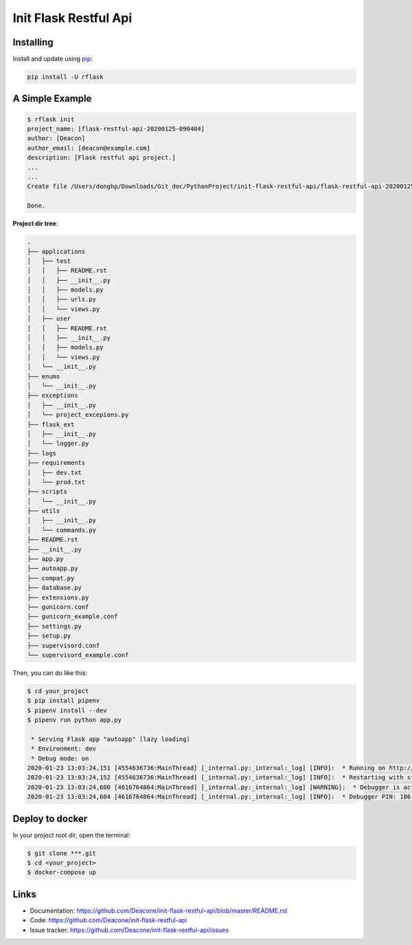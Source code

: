 =======================
Init Flask Restful Api
=======================

------------
Installing
------------

Install and update using `pip`_:

.. code-block:: text

    pip install -U rflask

-------------------
A Simple Example
-------------------

.. code-block:: text

    $ rflask init
    project_name: [flask-restful-api-20200125-090404]
    author: [Deacon]
    author_email: [deacon@example.com]
    description: [Flask restful api project.]
    ...
    ...
    Create file /Users/donghp/Downloads/Git_doc/PythonProject/init-flask-restful-api/flask-restful-api-20200125-090404/supervisord_example.conf

    Done.

**Project dir tree**:

.. code-block:: text

    .
    ├── applications
    │   ├── test
    │   │   ├── README.rst
    │   │   ├── __init__.py
    │   │   ├── models.py
    │   │   ├── urls.py
    │   │   └── views.py
    │   ├── user
    │   │   ├── README.rst
    │   │   ├── __init__.py
    │   │   ├── models.py
    │   │   └── views.py
    │   └── __init__.py
    ├── enums
    │   └── __init__.py
    ├── exceptions
    │   ├── __init__.py
    │   └── project_excepions.py
    ├── flask_ext
    │   ├── __init__.py
    │   └── logger.py
    ├── logs
    ├── requirements
    │   ├── dev.txt
    │   └── prod.txt
    ├── scripts
    │   └── __init__.py
    ├── utils
    │   ├── __init__.py
    │   └── commands.py
    ├── README.rst
    ├── __init__.py
    ├── app.py
    ├── autoapp.py
    ├── compat.py
    ├── database.py
    ├── extensions.py
    ├── gunicorn.conf
    ├── gunicorn_example.conf
    ├── settings.py
    ├── setup.py
    ├── supervisord.conf
    └── supervisord_example.conf

Then, you can do like this:

.. code-block:: text

    $ cd your_project
    $ pip install pipenv
    $ pipenv install --dev
    $ pipenv run python app.py

     * Serving Flask app "autoapp" (lazy loading)
     * Environment: dev
     * Debug mode: on
    2020-01-23 13:03:24,151 [4554636736:MainThread] [_internal.py:_internal:_log] [INFO]:  * Running on http://127.0.0.1:5000/ (Press CTRL+C to quit)
    2020-01-23 13:03:24,152 [4554636736:MainThread] [_internal.py:_internal:_log] [INFO]:  * Restarting with stat
    2020-01-23 13:03:24,600 [4616764864:MainThread] [_internal.py:_internal:_log] [WARNING]:  * Debugger is active!
    2020-01-23 13:03:24,604 [4616764864:MainThread] [_internal.py:_internal:_log] [INFO]:  * Debugger PIN: 186-303-110

-------------------
Deploy to docker
-------------------

In your project root dir, open the terminal:

.. code-block:: text

    $ git clone ***.git
    $ cd <your_project>
    $ docker-compose up

------
Links
------

* Documentation: https://github.com/Deacone/init-flask-restful-api/blob/master/README.rst
* Code: https://github.com/Deacone/init-flask-restful-api
* Issue tracker: https://github.com/Deacone/init-flask-restful-api/issues

.. _pip: https://pip.pypa.io/en/stable/quickstart/



